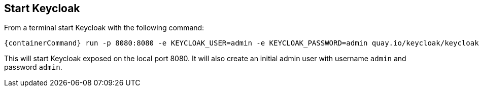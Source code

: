 ## Start Keycloak

From a terminal start Keycloak with the following command:

[source,bash,subs="attributes+"]
----
{containerCommand} run -p 8080:8080 -e KEYCLOAK_USER=admin -e KEYCLOAK_PASSWORD=admin quay.io/keycloak/keycloak:{version}
----

This will start Keycloak exposed on the local port 8080. It will also create an initial admin user with username `admin`
and password `admin`.